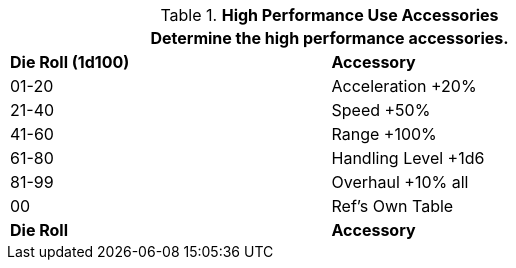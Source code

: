 // Table 54.7 High Performance Bonuses
.*High Performance Use Accessories*
[width="75%",cols="^,<",frame="all", stripes="even"]
|===
2+<|Determine the high performance accessories.

s|Die Roll (1d100)
s|Accessory

|01-20
|Acceleration +20%

|21-40
|Speed +50%

|41-60
|Range +100%

|61-80
|Handling Level +1d6

|81-99
|Overhaul +10% all

|00
|Ref's Own Table

s|Die Roll
s|Accessory
|===
